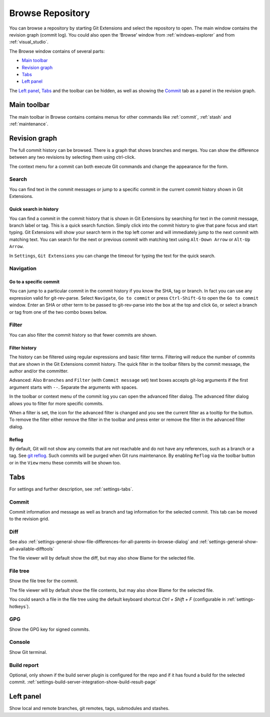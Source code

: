 .. _browse-repository:

Browse Repository
=================

You can browse a repository by starting Git Extensions and select the repository to open. The main window contains
the revision graph (commit log). You could also open the ‘Browse’ window from :ref:`windows-explorer` and from :ref:`visual_studio`.

The Browse window contains of several parts:

* `Main toolbar`_
* `Revision graph`_
* `Tabs`_
* `Left panel`_

The `Left panel`_, `Tabs`_ and the toolbar can be hidden, as well as showing the `Commit`_ tab as a panel in the revision graph.

.. _browse-repository-main-toolbar:

Main toolbar
------------

The main toolbar in Browse contains contains menus for other commands like
:ref:`commit`, :ref:`stash` and :ref:`maintenance`.

.. _browse-repository-revision-graph:

Revision graph
--------------

The full commit history can be browsed. There is a graph that shows branches and merges. You can show the difference
between any two revisions by selecting them using ctrl-click.

.. image:: /images/browse/commit_diff_view.png

The context menu for a commit can both execute Git commands and change the appearance for the form.

.. image:: /images/browse/commit_contextual_menu.png

Search
^^^^^^

You can find text in the commit messages or jump to a specific commit in the current commit history shown in Git
Extensions.

Quick search in history
"""""""""""""""""""""""

You can find a commit in the commit history that is shown in Git Extensions by searching for text in the commit message,
branch label or tag. This is a quick search function. Simply click into the commit history to give that pane focus and
start typing. Git Extensions will show your search term in the top left corner and will immediately jump to the next
commit with matching text. You can search for the next or previous commit with matching text using ``Alt-Down Arrow`` or
``Alt-Up Arrow``.

In ``Settings``, ``Git Extensions`` you can change the timeout for typing the text for the quick search.

Navigation
^^^^^^^^^^
Go to a specific commit
"""""""""""""""""""""""

You can jump to a particular commit in the commit history if you know the SHA, tag or branch. In fact you can use any
expression valid for git-rev-parse. Select ``Navigate``, ``Go to commit`` or press ``Ctrl-Shift-G`` to open the ``Go
to commit`` window. Enter an SHA or other term to be passed to git-rev-parse into the box at the top and click ``Go``,
or select a branch or tag from one of the two combo boxes below.

Filter
^^^^^^

You can also filter the commit history so that fewer commits are shown.

Filter history
""""""""""""""

The history can be filtered using regular expressions and basic filter terms. Filtering will reduce the number of commits
that are shown in the Git Extensions commit history. The quick filter in the toolbar filters by the commit message, the
author and/or the committer.

Advanced: Also ``Branches`` and ``Filter`` (with ``Commit message`` set) text boxes accepts git-log arguments if the
first argument starts with ``--``. Separate the arguments with spaces.

.. image:: /images/browse/quick_filter.png

In the toolbar or context menu of the commit log you can open the advanced filter dialog. The advanced filter dialog allows you to
filter for more specific commits.

.. image:: /images/browse/advance_filter_dialog-menu.png

When a filter is set, the icon for the advanced filter is changed and you see the current filter as a tooltip for the button.
To remove the filter either remove the filter in the toolbar and press enter or remove the filter in the advanced filter dialog.

.. image:: /images/browse/advance_filter_dialog.png

.. _browse-repository-reflog:

Reflog
""""""

By default, Git will not show any commits that are not reachable and do not have any references, such as a branch or a tag.
See `git reflog <https://git-scm.com/docs/git-reflog>`_.
Such commits will be purged when Git runs maintenance.
By enabling ``Reflog`` via the toolbar button or in the ``View`` menu these commits will be shown too.

.. _browse-repository-tabs:

Tabs
----

For settings and further description, see :ref:`settings-tabs`.

Commit
^^^^^^

Commit information and message as well as branch and tag information for the selected commit.
This tab can be moved to the revision grid.

.. _browse-repository-tabs-diff:

Diff
^^^^

See also 
:ref:`settings-general-show-file-differences-for-all-parents-in-browse-dialog` and
:ref:`settings-general-show-all-available-difftools`

The file viewer will by default show the diff, but may also show Blame for the selected file.

.. _browse-repository-tabs-file-tree:

File tree
^^^^^^^^^

Show the file tree for the commit.

The file viewer will by default show the file contents, but may also show Blame for the selected file.

You could search a file in the file tree using the default keyboard shortcut `Ctrl + Shift + F` (configurable in :ref:`settings-hotkeys`).

.. image:: /images/browse/find_in_file_tree.png

GPG
^^^

Show the GPG key for signed commits.

Console
^^^^^^^

Show Git terminal.

Build report
^^^^^^^^^^^^

Optional, only shown if the build server plugin is configured for the repo and if it has found a build for the selected commit.
:ref:`settings-build-server-integration-show-build-result-page`

.. _browse-repository-left-panel:

Left panel
----------

Show local and remote branches, git remotes, tags, submodules and stashes.